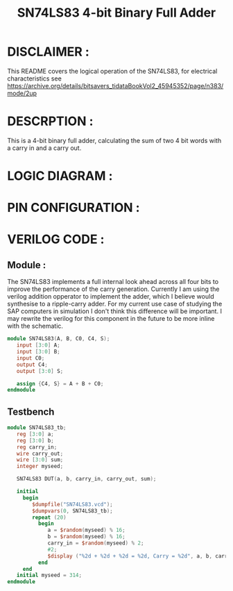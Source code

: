 #+title: SN74LS83 4-bit Binary Full Adder
#+property: header-args :tangle SN74LS83.v
#+auto-tangle: t
#+startup: showeverything

* DISCLAIMER :
This README covers the logical operation of the SN74LS83, for electrical characteristics see
https://archive.org/details/bitsavers_tidataBookVol2_45945352/page/n383/mode/2up
* DESCRPTION :
This is a 4-bit binary full adder, calculating the sum of two 4 bit words with a carry in and a carry out.
* LOGIC DIAGRAM :
[[./74LS83_LogicDiagram.jpg]]
* PIN CONFIGURATION :
[[./74LS83_PinConfiguration.jpg]]
* VERILOG CODE :
** Module :
The SN74LS83 implements a full internal look ahead across all four bits to improve the performance of the carry generation. Currently I am using the verilog addition opperator to implement the adder, which I believe would synthesise to a ripple-carry adder. For my current use case of studying the SAP computers in simulation I don't think this difference will be important. I may rewrite the verilog for this component in the future to be more inline with the schematic.
#+begin_src verilog
module SN74LS83(A, B, C0, C4, S);
   input [3:0] A;
   input [3:0] B;
   input C0;
   output C4;
   output [3:0] S;

   assign {C4, S} = A + B + C0;
endmodule
#+end_src
** Testbench
#+begin_src verilog
module SN74LS83_tb;
   reg [3:0] a;
   reg [3:0] b;
   reg carry_in;
   wire carry_out;
   wire [3:0] sum;
   integer myseed;

   SN74LS83 DUT(a, b, carry_in, carry_out, sum);

   initial
     begin
        $dumpfile("SN74LS83.vcd");
        $dumpvars(0, SN74LS83_tb);
        repeat (20)
          begin
             a = $random(myseed) % 16;
             b = $random(myseed) % 16;
             carry_in = $random(myseed) % 2;
             #2;
             $display ("%2d + %2d + %2d = %2d, Carry = %2d", a, b, carry_in, sum+16*carry_out, carry_out);
          end
     end
   initial myseed = 314;
endmodule
#+end_src
